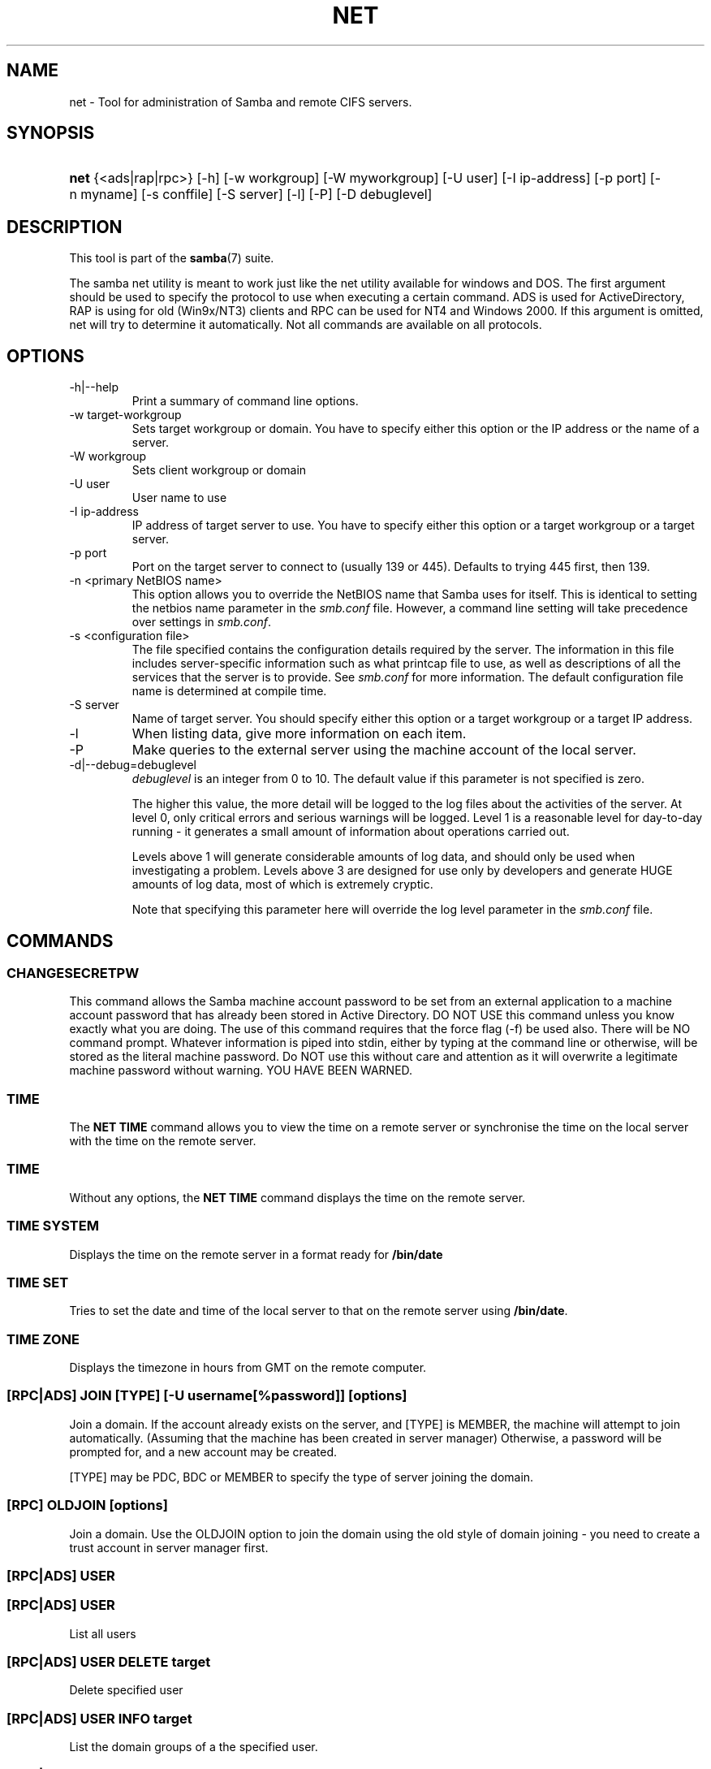 .\"Generated by db2man.xsl. Don't modify this, modify the source.
.de Sh \" Subsection
.br
.if t .Sp
.ne 5
.PP
\fB\\$1\fR
.PP
..
.de Sp \" Vertical space (when we can't use .PP)
.if t .sp .5v
.if n .sp
..
.de Ip \" List item
.br
.ie \\n(.$>=3 .ne \\$3
.el .ne 3
.IP "\\$1" \\$2
..
.TH "NET" 8 "" "" ""
.SH NAME
net \- Tool for administration of Samba and remote CIFS servers.
.SH "SYNOPSIS"
.ad l
.hy 0
.HP 4
\fBnet\fR {<ads|rap|rpc>} [\-h] [\-w\ workgroup] [\-W\ myworkgroup] [\-U\ user] [\-I\ ip\-address] [\-p\ port] [\-n\ myname] [\-s\ conffile] [\-S\ server] [\-l] [\-P] [\-D\ debuglevel]
.ad
.hy

.SH "DESCRIPTION"

.PP
This tool is part of the \fBsamba\fR(7) suite\&.

.PP
The samba net utility is meant to work just like the net utility available for windows and DOS\&. The first argument should be used to specify the protocol to use when executing a certain command\&. ADS is used for ActiveDirectory, RAP is using for old (Win9x/NT3) clients and RPC can be used for NT4 and Windows 2000\&. If this argument is omitted, net will try to determine it automatically\&. Not all commands are available on all protocols\&.

.SH "OPTIONS"

.TP
\-h|\-\-help
Print a summary of command line options\&.

.TP
\-w target\-workgroup
Sets target workgroup or domain\&. You have to specify either this option or the IP address or the name of a server\&.

.TP
\-W workgroup
Sets client workgroup or domain

.TP
\-U user
User name to use

.TP
\-I ip\-address
IP address of target server to use\&. You have to specify either this option or a target workgroup or a target server\&.

.TP
\-p port
Port on the target server to connect to (usually 139 or 445)\&. Defaults to trying 445 first, then 139\&.

.TP
\-n <primary NetBIOS name>
This option allows you to override the NetBIOS name that Samba uses for itself\&. This is identical to setting the netbios name parameter in the \fIsmb\&.conf\fR file\&. However, a command line setting will take precedence over settings in \fIsmb\&.conf\fR\&.

.TP
\-s <configuration file>
The file specified contains the configuration details required by the server\&. The information in this file includes server\-specific information such as what printcap file to use, as well as descriptions of all the services that the server is to provide\&. See \fIsmb\&.conf\fR for more information\&. The default configuration file name is determined at compile time\&.

.TP
\-S server
Name of target server\&. You should specify either this option or a target workgroup or a target IP address\&.

.TP
\-l
When listing data, give more information on each item\&.

.TP
\-P
Make queries to the external server using the machine account of the local server\&.

.TP
\-d|\-\-debug=debuglevel
\fIdebuglevel\fR is an integer from 0 to 10\&. The default value if this parameter is not specified is zero\&.

The higher this value, the more detail will be logged to the log files about the activities of the server\&. At level 0, only critical errors and serious warnings will be logged\&. Level 1 is a reasonable level for day\-to\-day running \- it generates a small amount of information about operations carried out\&.

Levels above 1 will generate considerable amounts of log data, and should only be used when investigating a problem\&. Levels above 3 are designed for use only by developers and generate HUGE amounts of log data, most of which is extremely cryptic\&.

Note that specifying this parameter here will override the log level parameter in the \fIsmb\&.conf\fR file\&.

.SH "COMMANDS"

.SS "CHANGESECRETPW"

.PP
This command allows the Samba machine account password to be set from an external application to a machine account password that has already been stored in Active Directory\&. DO NOT USE this command unless you know exactly what you are doing\&. The use of this command requires that the force flag (\-f) be used also\&. There will be NO command prompt\&. Whatever information is piped into stdin, either by typing at the command line or otherwise, will be stored as the literal machine password\&. Do NOT use this without care and attention as it will overwrite a legitimate machine password without warning\&. YOU HAVE BEEN WARNED\&.

.SS "TIME"

.PP
The \fBNET TIME\fR command allows you to view the time on a remote server or synchronise the time on the local server with the time on the remote server\&.

.SS "TIME"

.PP
Without any options, the \fBNET TIME\fR command displays the time on the remote server\&.

.SS "TIME SYSTEM"

.PP
Displays the time on the remote server in a format ready for \fB/bin/date\fR

.SS "TIME SET"

.PP
Tries to set the date and time of the local server to that on the remote server using \fB/bin/date\fR\&.

.SS "TIME ZONE"

.PP
Displays the timezone in hours from GMT on the remote computer\&.

.SS "[RPC|ADS] JOIN [TYPE] [-U username[%password]] [options]"

.PP
Join a domain\&. If the account already exists on the server, and [TYPE] is MEMBER, the machine will attempt to join automatically\&. (Assuming that the machine has been created in server manager) Otherwise, a password will be prompted for, and a new account may be created\&.

.PP
[TYPE] may be PDC, BDC or MEMBER to specify the type of server joining the domain\&.

.SS "[RPC] OLDJOIN [options]"

.PP
Join a domain\&. Use the OLDJOIN option to join the domain using the old style of domain joining \- you need to create a trust account in server manager first\&.

.SS "[RPC|ADS] USER"

.SS "[RPC|ADS] USER"

.PP
List all users

.SS "[RPC|ADS] USER DELETE target"

.PP
Delete specified user

.SS "[RPC|ADS] USER INFO target"

.PP
List the domain groups of a the specified user\&.

.SS "[RPC|ADS] USER ADD name [password] [-F user flags] [-C comment]"

.PP
Add specified user\&.

.SS "[RPC|ADS] GROUP"

.SS "[RPC|ADS] GROUP [misc options] [targets]"

.PP
List user groups\&.

.SS "[RPC|ADS] GROUP DELETE name [misc. options]"

.PP
Delete specified group\&.

.SS "[RPC|ADS] GROUP ADD name [-C comment]"

.PP
Create specified group\&.

.SS "[RAP|RPC] SHARE"

.SS "[RAP|RPC] SHARE [misc. options] [targets]"

.PP
Enumerates all exported resources (network shares) on target server\&.

.SS "[RAP|RPC] SHARE ADD name=serverpath [-C comment] [-M maxusers] [targets]"

.PP
Adds a share from a server (makes the export active)\&. Maxusers specifies the number of users that can be connected to the share simultaneously\&.

.SS "SHARE DELETE sharenam"

.PP
Delete specified share\&.

.SS "[RPC|RAP] FILE"

.SS "[RPC|RAP] FILE"

.PP
List all open files on remote server\&.

.SS "[RPC|RAP] FILE CLOSE fileid"

.PP
Close file with specified \fIfileid\fR on remote server\&.

.SS "[RPC|RAP] FILE INFO fileid"

.PP
Print information on specified \fIfileid\fR\&. Currently listed are: file\-id, username, locks, path, permissions\&.

.SS "[RAP|RPC] FILE USER"

.RS
.Sh "Note"

.PP
Currently NOT implemented\&.

.RE

.SS "SESSION"

.SS "RAP SESSION"

.PP
Without any other options, SESSION enumerates all active SMB/CIFS sessions on the target server\&.

.SS "RAP SESSION DELETE|CLOSE CLIENT_NAME"

.PP
Close the specified sessions\&.

.SS "RAP SESSION INFO CLIENT_NAME"

.PP
Give a list with all the open files in specified session\&.

.SS "RAP SERVER DOMAIN"

.PP
List all servers in specified domain or workgroup\&. Defaults to local domain\&.

.SS "RAP DOMAIN"

.PP
Lists all domains and workgroups visible on the current network\&.

.SS "RAP PRINTQ"

.SS "RAP PRINTQ LIST QUEUE_NAME"

.PP
Lists the specified print queue and print jobs on the server\&. If the \fIQUEUE_NAME\fR is omitted, all queues are listed\&.

.SS "RAP PRINTQ DELETE JOBID"

.PP
Delete job with specified id\&.

.SS "RAP VALIDATE user [password]"

.PP
Validate whether the specified user can log in to the remote server\&. If the password is not specified on the commandline, it will be prompted\&.

.RS
.Sh "Note"

.PP
Currently NOT implemented\&.

.RE

.SS "RAP GROUPMEMBER"

.SS "RAP GROUPMEMBER LIST GROUP"

.PP
List all members of the specified group\&.

.SS "RAP GROUPMEMBER DELETE GROUP USER"

.PP
Delete member from group\&.

.SS "RAP GROUPMEMBER ADD GROUP USER"

.PP
Add member to group\&.

.SS "RAP ADMIN command"

.PP
Execute the specified \fIcommand\fR on the remote server\&. Only works with OS/2 servers\&.

.RS
.Sh "Note"

.PP
Currently NOT implemented\&.

.RE

.SS "RAP SERVICE"

.SS "RAP SERVICE START NAME [arguments...]"

.PP
Start the specified service on the remote server\&. Not implemented yet\&.

.RS
.Sh "Note"

.PP
Currently NOT implemented\&.

.RE

.SS "RAP SERVICE STOP"

.PP
Stop the specified service on the remote server\&.

.RS
.Sh "Note"

.PP
Currently NOT implemented\&.

.RE

.SS "RAP PASSWORD USER OLDPASS NEWPASS"

.PP
Change password of \fIUSER\fR from \fIOLDPASS\fR to \fINEWPASS\fR\&.

.SS "LOOKUP"

.SS "LOOKUP HOST HOSTNAME [TYPE]"

.PP
Lookup the IP address of the given host with the specified type (netbios suffix)\&. The type defaults to 0x20 (workstation)\&.

.SS "LOOKUP LDAP [DOMAIN"

.PP
Give IP address of LDAP server of specified \fIDOMAIN\fR\&. Defaults to local domain\&.

.SS "LOOKUP KDC [REALM]"

.PP
Give IP address of KDC for the specified \fIREALM\fR\&. Defaults to local realm\&.

.SS "LOOKUP DC [DOMAIN]"

.PP
Give IP's of Domain Controllers for specified \fI DOMAIN\fR\&. Defaults to local domain\&.

.SS "LOOKUP MASTER DOMAIN"

.PP
Give IP of master browser for specified \fIDOMAIN\fR or workgroup\&. Defaults to local domain\&.

.SS "CACHE"

.PP
Samba uses a general caching interface called 'gencache'\&. It can be controlled using 'NET CACHE'\&.

.PP
All the timeout parameters support the suffixes: s \- Secondsm \- Minutesh \- Hoursd \- Daysw \- Weeks 

.SS "CACHE ADD key data time-out"

.PP
Add specified key+data to the cache with the given timeout\&.

.SS "CACHE DEL key"

.PP
Delete key from the cache\&.

.SS "CACHE SET key data time-out"

.PP
Update data of existing cache entry\&.

.SS "CACHE SEARCH PATTERN"

.PP
Search for the specified pattern in the cache data\&.

.SS "CACHE LIST"

.PP
List all current items in the cache\&.

.SS "CACHE FLUSH"

.PP
Remove all the current items from the cache\&.

.SS "GETLOCALSID [DOMAIN]"

.PP
Print the SID of the specified domain, or if the parameter is omitted, the SID of the domain the local server is in\&.

.SS "SETLOCALSID S-1-5-21-x-y-z"

.PP
Sets domain sid for the local server to the specified SID\&.

.SS "GROUPMAP"

.PP
Manage the mappings between Windows group SIDs and UNIX groups\&. Parameters take the for "parameter=value"\&. Common options include:

.TP 3
\(bu
unixgroup \- Name of the UNIX group
.TP
\(bu
ntgroup \- Name of the Windows NT group (must be resolvable to a SID
.TP
\(bu
rid \- Unsigned 32\-bit integer
.TP
\(bu
sid \- Full SID in the form of "S\-1\-\&.\&.\&."
.TP
\(bu
type \- Type of the group; either 'domain', 'local', or 'builtin'
.TP
\(bu
comment \- Freeform text description of the group
.LP

.SS "GROUPMAP ADD"

.PP
Add a new group mapping entry

.PP
net groupmap add {rid=int|sid=string} unixgroup=string [type={domain|local}] [ntgroup=string] [comment=string]

.SS "GROUPMAP DELETE"

.PP
Delete a group mapping entry\&. If more then one group name matches, the first entry found is deleted\&.

.PP
net groupmap delete {ntgroup=string|sid=SID}

.SS "GROUPMAP MODIFY"

.PP
Update en existing group entry

.PP
net groupmap modify {ntgroup=string|sid=SID} [unixgroup=string] [comment=string] [type={domain|local}]

.SS "GROUPMAP LIST"

.PP
List existing group mapping entries

.PP
net groupmap list [verbose] [ntgroup=string] [sid=SID]

.SS "MAXRID"

.PP
Prints out the highest RID currently in use on the local server (by the active 'passdb backend')\&.

.SS "RPC INFO"

.PP
Print information about the domain of the remote server, such as domain name, domain sid and number of users and groups\&.

.SS "[RPC|ADS] TESTJOIN"

.PP
Check whether participation in a domain is still valid\&.

.SS "[RPC|ADS] CHANGETRUSTPW"

.PP
Force change of domain trust password\&.

.SS "RPC TRUSTDOM"

.SS "RPC TRUSTDOM ADD DOMAIN"

.PP
Add a interdomain trust account for \fIDOMAIN\fR to the remote server\&.

.SS "RPC TRUSTDOM DEL DOMAIM"

.PP
Remove interdomain trust account for \fIDOMAIN\fR from the remote server\&.

.RS
.Sh "Note"

.PP
Currently NOT implemented\&.

.RE

.SS "RPC TRUSTDOM ESTABLISH DOMAIN"

.PP
Establish a trust relationship to a trusting domain\&. Interdomain account must already be created on the remote PDC\&.

.SS "RPC TRUSTDOM REVOKE DOMAIN"

.PP
Abandon relationship to trusted domain

.SS "RPC TRUSTDOM LIST"

.PP
List all current interdomain trust relationships\&.

.SS "RPC ABORTSHUTDOWN"

.PP
Abort the shutdown of a remote server\&.

.SS "SHUTDOWN [-t timeout] [-r] [-f] [-C message]"

.PP
Shut down the remote server\&.

.TP
\-r
Reboot after shutdown\&.

.TP
\-f
Force shutting down all applications\&.

.TP
\-t timeout
Timeout before system will be shut down\&. An interactive user of the system can use this time to cancel the shutdown\&.

.TP
\-C message
Display the specified message on the screen to announce the shutdown\&.

.SS "SAMDUMP"

.PP
Print out sam database of remote server\&. You need to run this on either a BDC\&.

.SS "VAMPIRE"

.PP
Export users, aliases and groups from remote server to local server\&. Can only be run an a BDC\&.

.SS "GETSID"

.PP
Fetch domain SID and store it in the local \fIsecrets\&.tdb\fR\&.

.SS "ADS LEAVE"

.PP
Make the remote host leave the domain it is part of\&.

.SS "ADS STATUS"

.PP
Print out status of machine account of the local machine in ADS\&. Prints out quite some debug info\&. Aimed at developers, regular users should use \fBNET ADS TESTJOIN\fR\&.

.SS "ADS PRINTER"

.SS "ADS PRINTER INFO [PRINTER] [SERVER]"

.PP
Lookup info for \fIPRINTER\fR on \fISERVER\fR\&. The printer name defaults to "*", the server name defaults to the local host\&.

.SS "ADS PRINTER PUBLISH PRINTER"

.PP
Publish specified printer using ADS\&.

.SS "ADS PRINTER REMOVE PRINTER"

.PP
Remove specified printer from ADS directory\&.

.SS "ADS SEARCH EXPRESSION ATTRIBUTES..."

.PP
Perform a raw LDAP search on a ADS server and dump the results\&. The expression is a standard LDAP search expression, and the attributes are a list of LDAP fields to show in the results\&.

.PP
Example: \fBnet ads search '(objectCategory=group)' sAMAccountName\fR 

.SS "ADS DN DN (attributes)"

.PP
Perform a raw LDAP search on a ADS server and dump the results\&. The DN standard LDAP DN, and the attributes are a list of LDAP fields to show in the result\&.

.PP
Example: \fBnet ads dn 'CN=administrator,CN=Users,DC=my,DC=domain' SAMAccountName\fR

.SS "WORKGROUP"

.PP
Print out workgroup name for specified kerberos realm\&.

.SS "HELP [COMMAND]"

.PP
Gives usage information for the specified command\&.

.SH "VERSION"

.PP
This man page is complete for version 3\&.0 of the Samba suite\&.

.SH "AUTHOR"

.PP
The original Samba software and related utilities were created by Andrew Tridgell\&. Samba is now developed by the Samba Team as an Open Source project similar to the way the Linux kernel is developed\&.

.PP
The net manpage was written by Jelmer Vernooij\&.

